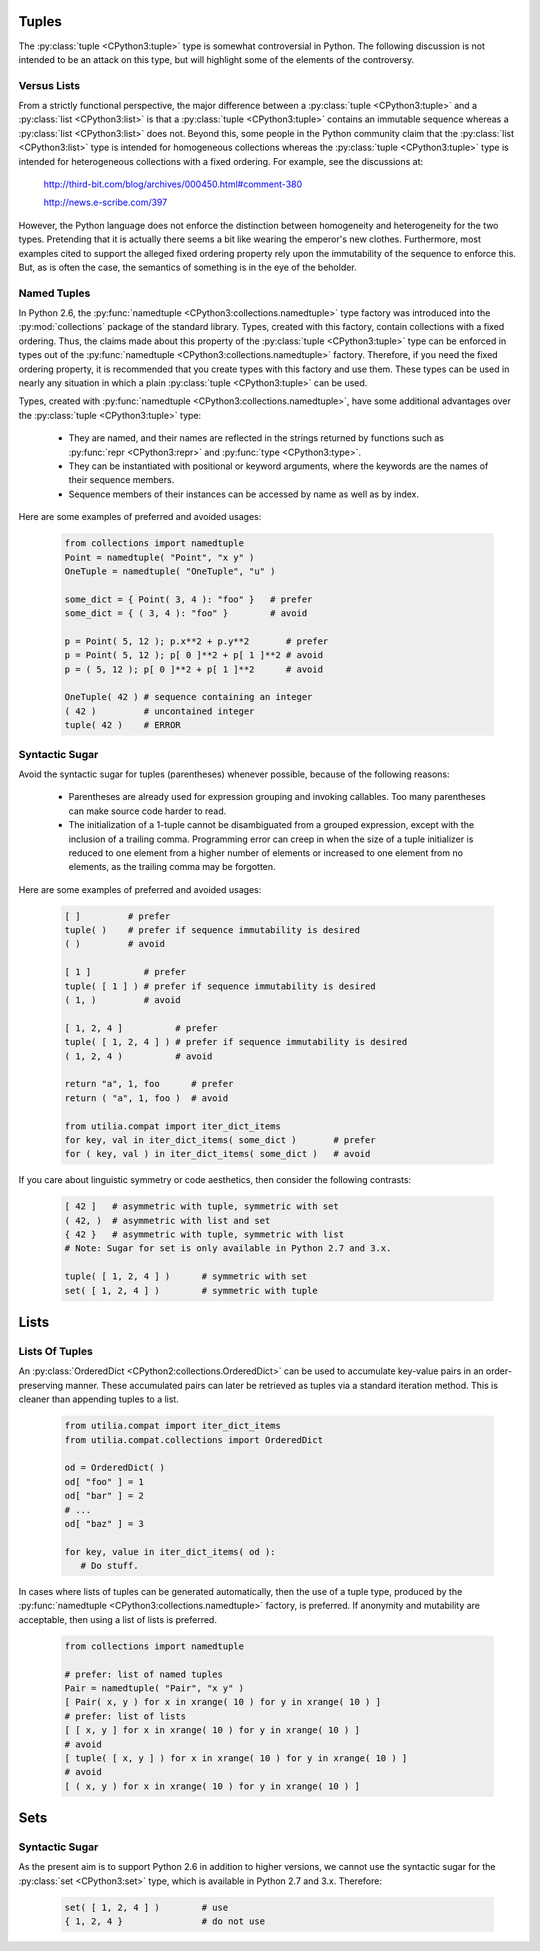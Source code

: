..                                 utilia

.. This work is licensed under the Creative Commons Attribution 3.0 
   Unported License. To view a copy of this license, visit 

      http://creativecommons.org/licenses/by/3.0/ 

Tuples
------

The :py:class:`tuple <CPython3:tuple>` type is somewhat controversial 
in Python. The following discussion is not intended to be an attack on this 
type, but will highlight some of the elements of the controversy.

Versus Lists
~~~~~~~~~~~~

From a strictly functional perspective, the major difference between a
:py:class:`tuple <CPython3:tuple>` and a :py:class:`list <CPython3:list>` is
that a :py:class:`tuple <CPython3:tuple>` contains an immutable sequence
whereas a :py:class:`list <CPython3:list>` does not. Beyond this, some people
in the Python community claim that the :py:class:`list <CPython3:list>` type is
intended for homogeneous collections whereas the 
:py:class:`tuple <CPython3:tuple>` type is intended for heterogeneous 
collections with a fixed ordering. For example, see the discussions at:

  http://third-bit.com/blog/archives/000450.html#comment-380

  http://news.e-scribe.com/397

However, the Python language does not enforce the distinction between
homogeneity and heterogeneity for the two types. Pretending that it is actually
there seems a bit like wearing the emperor's new clothes. Furthermore, most
examples cited to support the alleged fixed ordering property rely upon the 
immutability of the sequence to enforce this. But, as is often the case, the 
semantics of something is in the eye of the beholder.

Named Tuples
~~~~~~~~~~~~

In Python 2.6, the :py:func:`namedtuple <CPython3:collections.namedtuple>` 
type factory was introduced into the :py:mod:`collections` package of the 
standard library. Types, created with this factory, contain collections with 
a fixed ordering. Thus, the claims made about this property of the 
:py:class:`tuple <CPython3:tuple>` type can be enforced in types out 
of the :py:func:`namedtuple <CPython3:collections.namedtuple>` factory. 
Therefore, if you need the fixed ordering property, it is recommended that 
you create types with this factory and use them. These types can be used in
nearly any situation in which a plain :py:class:`tuple <CPython3:tuple>` can 
be used.

Types, created with :py:func:`namedtuple <CPython3:collections.namedtuple>`,
have some additional advantages over the :py:class:`tuple <CPython3:tuple>`
type:

   * They are named, and their names are reflected in the strings returned by
     functions such as :py:func:`repr <CPython3:repr>` and 
     :py:func:`type <CPython3:type>`.

   * They can be instantiated with positional or keyword arguments, where the
     keywords are the names of their sequence members.

   * Sequence members of their instances can be accessed by name as well as 
     by index.

Here are some examples of preferred and avoided usages:

   .. code-block:: python

      from collections import namedtuple
      Point = namedtuple( "Point", "x y" )
      OneTuple = namedtuple( "OneTuple", "u" )

      some_dict = { Point( 3, 4 ): "foo" }   # prefer
      some_dict = { ( 3, 4 ): "foo" }        # avoid

      p = Point( 5, 12 ); p.x**2 + p.y**2       # prefer
      p = Point( 5, 12 ); p[ 0 ]**2 + p[ 1 ]**2 # avoid
      p = ( 5, 12 ); p[ 0 ]**2 + p[ 1 ]**2      # avoid

      OneTuple( 42 ) # sequence containing an integer
      ( 42 )         # uncontained integer
      tuple( 42 )    # ERROR

Syntactic Sugar
~~~~~~~~~~~~~~~

Avoid the syntactic sugar for tuples (parentheses) whenever possible, because 
of the following reasons:

   * Parentheses are already used for expression grouping and invoking
     callables. Too many parentheses can make source code harder to read.

   * The initialization of a 1-tuple cannot be disambiguated from a grouped
     expression, except with the inclusion of a trailing comma. Programming 
     error can creep in when the size of a tuple initializer is reduced to 
     one element from a higher number of elements or increased to one element 
     from no elements, as the trailing comma may be forgotten.

Here are some examples of preferred and avoided usages:

   .. code-block:: python
      
      [ ]         # prefer
      tuple( )    # prefer if sequence immutability is desired
      ( )         # avoid
      
      [ 1 ]          # prefer
      tuple( [ 1 ] ) # prefer if sequence immutability is desired
      ( 1, )         # avoid
      
      [ 1, 2, 4 ]          # prefer
      tuple( [ 1, 2, 4 ] ) # prefer if sequence immutability is desired
      ( 1, 2, 4 )          # avoid

      return "a", 1, foo      # prefer
      return ( "a", 1, foo )  # avoid
      
      from utilia.compat import iter_dict_items
      for key, val in iter_dict_items( some_dict )       # prefer
      for ( key, val ) in iter_dict_items( some_dict )   # avoid

If you care about linguistic symmetry or code aesthetics, then consider the
following contrasts:

   .. code-block:: python
      
      [ 42 ]   # asymmetric with tuple, symmetric with set
      ( 42, )  # asymmetric with list and set
      { 42 }   # asymmetric with tuple, symmetric with list
      # Note: Sugar for set is only available in Python 2.7 and 3.x.

      tuple( [ 1, 2, 4 ] )      # symmetric with set
      set( [ 1, 2, 4 ] )        # symmetric with tuple

Lists
-----

Lists Of Tuples
~~~~~~~~~~~~~~~

An :py:class:`OrderedDict <CPython2:collections.OrderedDict>` can be used to
accumulate key-value pairs in an order-preserving manner. These accumulated
pairs can later be retrieved as tuples via a standard iteration method. This is
cleaner than appending tuples to a list.

   .. code-block:: python
      
      from utilia.compat import iter_dict_items
      from utilia.compat.collections import OrderedDict

      od = OrderedDict( )
      od[ "foo" ] = 1
      od[ "bar" ] = 2
      # ...
      od[ "baz" ] = 3
      
      for key, value in iter_dict_items( od ):
         # Do stuff.

In cases where lists of tuples can be generated automatically, then the use of
a tuple type, produced by the 
:py:func:`namedtuple <CPython3:collections.namedtuple>` factory, is preferred. 
If anonymity and mutability are acceptable, then using a list of lists is
preferred.

   .. code-block:: python
      
      from collections import namedtuple

      # prefer: list of named tuples
      Pair = namedtuple( "Pair", "x y" )
      [ Pair( x, y ) for x in xrange( 10 ) for y in xrange( 10 ) ]
      # prefer: list of lists
      [ [ x, y ] for x in xrange( 10 ) for y in xrange( 10 ) ]
      # avoid
      [ tuple( [ x, y ] ) for x in xrange( 10 ) for y in xrange( 10 ) ]
      # avoid
      [ ( x, y ) for x in xrange( 10 ) for y in xrange( 10 ) ]

Sets
----

Syntactic Sugar
~~~~~~~~~~~~~~~

As the present aim is to support Python 2.6 in addition to higher versions, we
cannot use the syntactic sugar for the :py:class:`set <CPython3:set>` type, 
which is available in Python 2.7 and 3.x. Therefore:

   .. code-block:: python
      
      set( [ 1, 2, 4 ] )        # use
      { 1, 2, 4 }               # do not use

.. vim: set ft=rst ts=3 sts=3 sw=3 et tw=79:
